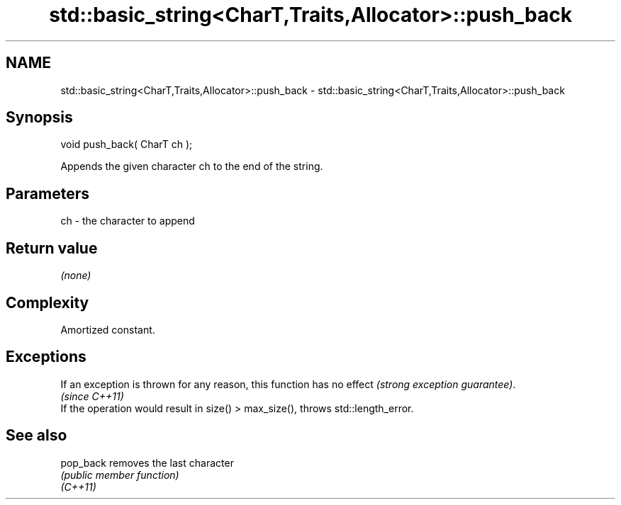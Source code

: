.TH std::basic_string<CharT,Traits,Allocator>::push_back 3 "2020.03.24" "http://cppreference.com" "C++ Standard Libary"
.SH NAME
std::basic_string<CharT,Traits,Allocator>::push_back \- std::basic_string<CharT,Traits,Allocator>::push_back

.SH Synopsis

  void push_back( CharT ch );

  Appends the given character ch to the end of the string.

.SH Parameters


  ch - the character to append


.SH Return value

  \fI(none)\fP

.SH Complexity

  Amortized constant.

.SH Exceptions


  If an exception is thrown for any reason, this function has no effect \fI(strong exception guarantee)\fP.
  \fI(since C++11)\fP
  If the operation would result in size() > max_size(), throws std::length_error.

.SH See also



  pop_back removes the last character
           \fI(public member function)\fP
  \fI(C++11)\fP




